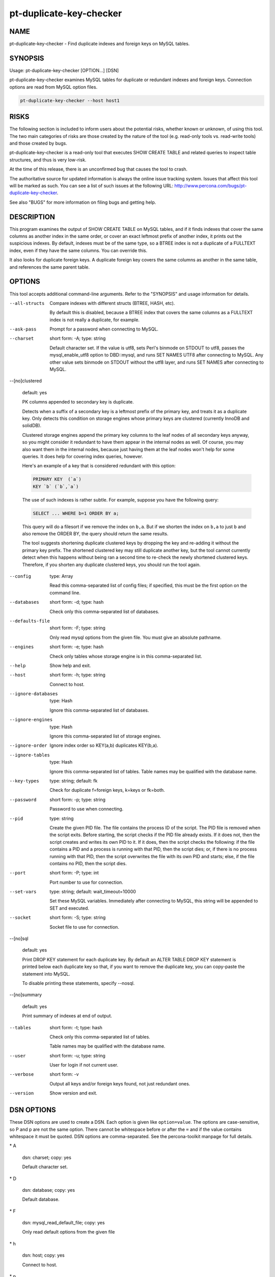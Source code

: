 
########################
pt-duplicate-key-checker
########################

.. highlight:: perl


****
NAME
****


pt-duplicate-key-checker - Find duplicate indexes and foreign keys on MySQL tables.


********
SYNOPSIS
********


Usage: pt-duplicate-key-checker [OPTION...] [DSN]

pt-duplicate-key-checker examines MySQL tables for duplicate or redundant
indexes and foreign keys.  Connection options are read from MySQL option files.


.. code-block:: perl

    pt-duplicate-key-checker --host host1



*****
RISKS
*****


The following section is included to inform users about the potential risks,
whether known or unknown, of using this tool.  The two main categories of risks
are those created by the nature of the tool (e.g. read-only tools vs. read-write
tools) and those created by bugs.

pt-duplicate-key-checker is a read-only tool that executes SHOW CREATE TABLE and
related queries to inspect table structures, and thus is very low-risk.

At the time of this release, there is an unconfirmed bug that causes the tool
to crash.

The authoritative source for updated information is always the online issue
tracking system.  Issues that affect this tool will be marked as such.  You can
see a list of such issues at the following URL:
`http://www.percona.com/bugs/pt-duplicate-key-checker <http://www.percona.com/bugs/pt-duplicate-key-checker>`_.

See also "BUGS" for more information on filing bugs and getting help.


***********
DESCRIPTION
***********


This program examines the output of SHOW CREATE TABLE on MySQL tables, and if
it finds indexes that cover the same columns as another index in the same
order, or cover an exact leftmost prefix of another index, it prints out
the suspicious indexes.  By default, indexes must be of the same type, so a
BTREE index is not a duplicate of a FULLTEXT index, even if they have the same
columns.  You can override this.

It also looks for duplicate foreign keys.  A duplicate foreign key covers the
same columns as another in the same table, and references the same parent
table.


*******
OPTIONS
*******


This tool accepts additional command-line arguments.  Refer to the
"SYNOPSIS" and usage information for details.


--all-structs
 
 Compare indexes with different structs (BTREE, HASH, etc).
 
 By default this is disabled, because a BTREE index that covers the same columns
 as a FULLTEXT index is not really a duplicate, for example.
 


--ask-pass
 
 Prompt for a password when connecting to MySQL.
 


--charset
 
 short form: -A; type: string
 
 Default character set.  If the value is utf8, sets Perl's binmode on
 STDOUT to utf8, passes the mysql_enable_utf8 option to DBD::mysql, and runs SET
 NAMES UTF8 after connecting to MySQL.  Any other value sets binmode on STDOUT
 without the utf8 layer, and runs SET NAMES after connecting to MySQL.
 


--[no]clustered
 
 default: yes
 
 PK columns appended to secondary key is duplicate.
 
 Detects when a suffix of a secondary key is a leftmost prefix of the primary
 key, and treats it as a duplicate key.  Only detects this condition on storage
 engines whose primary keys are clustered (currently InnoDB and solidDB).
 
 Clustered storage engines append the primary key columns to the leaf nodes of
 all secondary keys anyway, so you might consider it redundant to have them
 appear in the internal nodes as well.  Of course, you may also want them in the
 internal nodes, because just having them at the leaf nodes won't help for some
 queries.  It does help for covering index queries, however.
 
 Here's an example of a key that is considered redundant with this option:
 
 
 .. code-block:: perl
 
    PRIMARY KEY  (`a`)
    KEY `b` (`b`,`a`)
 
 
 The use of such indexes is rather subtle.  For example, suppose you have the
 following query:
 
 
 .. code-block:: perl
 
    SELECT ... WHERE b=1 ORDER BY a;
 
 
 This query will do a filesort if we remove the index on \ ``b,a``\ .  But if we
 shorten the index on \ ``b,a``\  to just \ ``b``\  and also remove the ORDER BY, the query
 should return the same results.
 
 The tool suggests shortening duplicate clustered keys by dropping the key
 and re-adding it without the primary key prefix.  The shortened clustered
 key may still duplicate another key, but the tool cannot currently detect
 when this happens without being ran a second time to re-check the newly
 shortened clustered keys.  Therefore, if you shorten any duplicate clustered
 keys, you should run the tool again.
 


--config
 
 type: Array
 
 Read this comma-separated list of config files; if specified, this must be the
 first option on the command line.
 


--databases
 
 short form: -d; type: hash
 
 Check only this comma-separated list of databases.
 


--defaults-file
 
 short form: -F; type: string
 
 Only read mysql options from the given file.  You must give an absolute pathname.
 


--engines
 
 short form: -e; type: hash
 
 Check only tables whose storage engine is in this comma-separated list.
 


--help
 
 Show help and exit.
 


--host
 
 short form: -h; type: string
 
 Connect to host.
 


--ignore-databases
 
 type: Hash
 
 Ignore this comma-separated list of databases.
 


--ignore-engines
 
 type: Hash
 
 Ignore this comma-separated list of storage engines.
 


--ignore-order
 
 Ignore index order so KEY(a,b) duplicates KEY(b,a).
 


--ignore-tables
 
 type: Hash
 
 Ignore this comma-separated list of tables.  Table names may be qualified with
 the database name.
 


--key-types
 
 type: string; default: fk
 
 Check for duplicate f=foreign keys, k=keys or fk=both.
 


--password
 
 short form: -p; type: string
 
 Password to use when connecting.
 


--pid
 
 type: string
 
 Create the given PID file.  The file contains the process ID of the script.
 The PID file is removed when the script exits.  Before starting, the script
 checks if the PID file already exists.  If it does not, then the script creates
 and writes its own PID to it.  If it does, then the script checks the following:
 if the file contains a PID and a process is running with that PID, then
 the script dies; or, if there is no process running with that PID, then the
 script overwrites the file with its own PID and starts; else, if the file
 contains no PID, then the script dies.
 


--port
 
 short form: -P; type: int
 
 Port number to use for connection.
 


--set-vars
 
 type: string; default: wait_timeout=10000
 
 Set these MySQL variables.  Immediately after connecting to MySQL, this string
 will be appended to SET and executed.
 


--socket
 
 short form: -S; type: string
 
 Socket file to use for connection.
 


--[no]sql
 
 default: yes
 
 Print DROP KEY statement for each duplicate key.  By default an ALTER TABLE
 DROP KEY statement is printed below each duplicate key so that, if you want to
 remove the duplicate key, you can copy-paste the statement into MySQL.
 
 To disable printing these statements, specify --nosql.
 


--[no]summary
 
 default: yes
 
 Print summary of indexes at end of output.
 


--tables
 
 short form: -t; type: hash
 
 Check only this comma-separated list of tables.
 
 Table names may be qualified with the database name.
 


--user
 
 short form: -u; type: string
 
 User for login if not current user.
 


--verbose
 
 short form: -v
 
 Output all keys and/or foreign keys found, not just redundant ones.
 


--version
 
 Show version and exit.
 



***********
DSN OPTIONS
***********


These DSN options are used to create a DSN.  Each option is given like
\ ``option=value``\ .  The options are case-sensitive, so P and p are not the
same option.  There cannot be whitespace before or after the \ ``=``\  and
if the value contains whitespace it must be quoted.  DSN options are
comma-separated.  See the percona-toolkit manpage for full details.


\* A
 
 dsn: charset; copy: yes
 
 Default character set.
 


\* D
 
 dsn: database; copy: yes
 
 Default database.
 


\* F
 
 dsn: mysql_read_default_file; copy: yes
 
 Only read default options from the given file
 


\* h
 
 dsn: host; copy: yes
 
 Connect to host.
 


\* p
 
 dsn: password; copy: yes
 
 Password to use when connecting.
 


\* P
 
 dsn: port; copy: yes
 
 Port number to use for connection.
 


\* S
 
 dsn: mysql_socket; copy: yes
 
 Socket file to use for connection.
 


\* u
 
 dsn: user; copy: yes
 
 User for login if not current user.
 



***********
ENVIRONMENT
***********


The environment variable \ ``PTDEBUG``\  enables verbose debugging output to STDERR.
To enable debugging and capture all output to a file, run the tool like:


.. code-block:: perl

    PTDEBUG=1 pt-duplicate-key-checker ... > FILE 2>&1


Be careful: debugging output is voluminous and can generate several megabytes
of output.


*******************
SYSTEM REQUIREMENTS
*******************


You need Perl, DBI, DBD::mysql, and some core packages that ought to be
installed in any reasonably new version of Perl.


****
BUGS
****


For a list of known bugs, see `http://www.percona.com/bugs/pt-duplicate-key-checker <http://www.percona.com/bugs/pt-duplicate-key-checker>`_.

Please report bugs at `https://bugs.launchpad.net/percona-toolkit <https://bugs.launchpad.net/percona-toolkit>`_.
Include the following information in your bug report:


\* Complete command-line used to run the tool



\* Tool "--version"



\* MySQL version of all servers involved



\* Output from the tool including STDERR



\* Input files (log/dump/config files, etc.)



If possible, include debugging output by running the tool with \ ``PTDEBUG``\ ;
see "ENVIRONMENT".


***********
DOWNLOADING
***********


Visit `http://www.percona.com/software/percona-toolkit/ <http://www.percona.com/software/percona-toolkit/>`_ to download the
latest release of Percona Toolkit.  Or, get the latest release from the
command line:


.. code-block:: perl

    wget percona.com/get/percona-toolkit.tar.gz
 
    wget percona.com/get/percona-toolkit.rpm
 
    wget percona.com/get/percona-toolkit.deb


You can also get individual tools from the latest release:


.. code-block:: perl

    wget percona.com/get/TOOL


Replace \ ``TOOL``\  with the name of any tool.


*******
AUTHORS
*******


Baron Schwartz and Daniel Nichter


*********************
ABOUT PERCONA TOOLKIT
*********************


This tool is part of Percona Toolkit, a collection of advanced command-line
tools developed by Percona for MySQL support and consulting.  Percona Toolkit
was forked from two projects in June, 2011: Maatkit and Aspersa.  Those
projects were created by Baron Schwartz and developed primarily by him and
Daniel Nichter, both of whom are employed by Percona.  Visit
`http://www.percona.com/software/ <http://www.percona.com/software/>`_ for more software developed by Percona.


********************************
COPYRIGHT, LICENSE, AND WARRANTY
********************************


This program is copyright 2007-2011 Baron Schwartz, 2011 Percona Inc.
Feedback and improvements are welcome.

THIS PROGRAM IS PROVIDED "AS IS" AND WITHOUT ANY EXPRESS OR IMPLIED
WARRANTIES, INCLUDING, WITHOUT LIMITATION, THE IMPLIED WARRANTIES OF
MERCHANTABILITY AND FITNESS FOR A PARTICULAR PURPOSE.

This program is free software; you can redistribute it and/or modify it under
the terms of the GNU General Public License as published by the Free Software
Foundation, version 2; OR the Perl Artistic License.  On UNIX and similar
systems, you can issue \`man perlgpl' or \`man perlartistic' to read these
licenses.

You should have received a copy of the GNU General Public License along with
this program; if not, write to the Free Software Foundation, Inc., 59 Temple
Place, Suite 330, Boston, MA  02111-1307  USA.


*******
VERSION
*******


Percona Toolkit v1.0.0 released 2011-08-01

